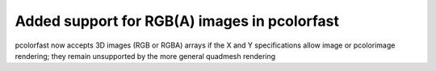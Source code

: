 Added support for RGB(A) images in pcolorfast
`````````````````````````````````````````````

pcolorfast now accepts 3D images (RGB or RGBA) arrays if the X and Y
specifications allow image or pcolorimage rendering; they remain unsupported by
the more general quadmesh rendering
